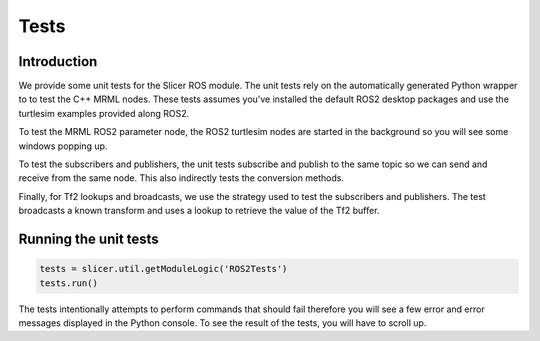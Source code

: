 """""
Tests
"""""

============
Introduction
============

We provide some unit tests for the Slicer ROS module.  The unit tests
rely on the automatically generated Python wrapper to to test the C++
MRML nodes.  These tests assumes you've installed the default ROS2
desktop packages and use the turtlesim examples provided along ROS2.

To test the MRML ROS2 parameter node, the ROS2 turtlesim nodes are
started in the background so you will see some windows popping up.

To test the subscribers and publishers, the unit tests subscribe and
publish to the same topic so we can send and receive from the same
node.  This also indirectly tests the conversion methods.

Finally, for Tf2 lookups and broadcasts, we use the strategy used to
test the subscribers and publishers.  The test broadcasts a known
transform and uses a lookup to retrieve the value of the Tf2 buffer.

======================
Running the unit tests
======================

.. code-block:: python

   tests = slicer.util.getModuleLogic('ROS2Tests')
   tests.run()

The tests intentionally attempts to perform commands that should fail
therefore you will see a few error and error messages displayed in the
Python console.  To see the result of the tests, you will have to
scroll up.
